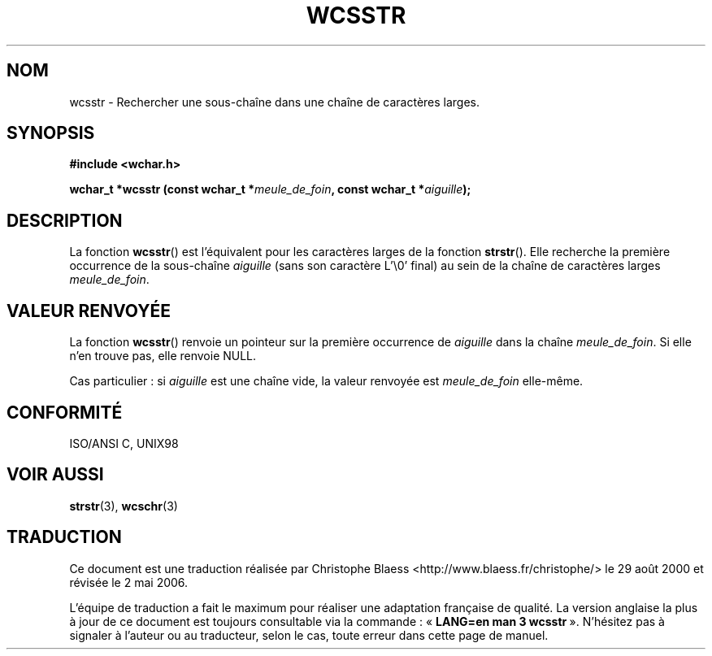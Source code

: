 .\" Copyright (c) Bruno Haible <haible@clisp.cons.org>
.\"
.\" This is free documentation; you can redistribute it and/or
.\" modify it under the terms of the GNU General Public License as
.\" published by the Free Software Foundation; either version 2 of
.\" the License, or (at your option) any later version.
.\"
.\" References consulted:
.\"   GNU glibc-2 source code and manual
.\"   Dinkumware C library reference http://www.dinkumware.com/
.\"   OpenGroup's Single Unix specification http://www.UNIX-systems.org/online.html
.\"   ISO/IEC 9899:1999
.\"
.\" Traduction 29/08/2000 par Christophe Blaess (ccb@club-internet.fr)
.\" LDP-1.30
.\" Màj 21/07/2003 LDP-1.56
.\" Màj 01/05/2006 LDP-1.67.1
.\"
.TH WCSSTR 3 "25 juillet 1999" LDP "Manuel du programmeur Linux"
.SH NOM
wcsstr \- Rechercher une sous-chaîne dans une chaîne de caractères larges.
.SH SYNOPSIS
.nf
.B #include <wchar.h>
.sp
.BI "wchar_t *wcsstr (const wchar_t *" meule_de_foin ", const wchar_t *" aiguille );
.fi
.SH DESCRIPTION
La fonction \fBwcsstr\fP() est l'équivalent pour les caractères larges de la fonction \fBstrstr\fP().
Elle recherche la première occurrence de la sous-chaîne \fIaiguille\fP (sans son caractère L'\\0' final)
au sein de la chaîne de caractères larges \fImeule_de_foin\fP.
.SH "VALEUR RENVOYÉE"
La fonction \fBwcsstr\fP() renvoie un pointeur sur la première occurrence de \fIaiguille\fP dans la
chaîne \fImeule_de_foin\fP. Si elle n'en trouve pas, elle renvoie NULL.
.PP
Cas particulier\ : si \fIaiguille\fP est une chaîne vide, la valeur renvoyée est \fImeule_de_foin\fP elle-même.
.SH "CONFORMITÉ"
ISO/ANSI C, UNIX98
.SH "VOIR AUSSI"
.BR strstr (3),
.BR wcschr (3)
.SH TRADUCTION
.PP
Ce document est une traduction réalisée par Christophe Blaess
<http://www.blaess.fr/christophe/> le 29\ août\ 2000
et révisée le 2\ mai\ 2006.
.PP
L'équipe de traduction a fait le maximum pour réaliser une adaptation
française de qualité. La version anglaise la plus à jour de ce document est
toujours consultable via la commande\ : «\ \fBLANG=en\ man\ 3\ wcsstr\fR\ ».
N'hésitez pas à signaler à l'auteur ou au traducteur, selon le cas, toute
erreur dans cette page de manuel.
